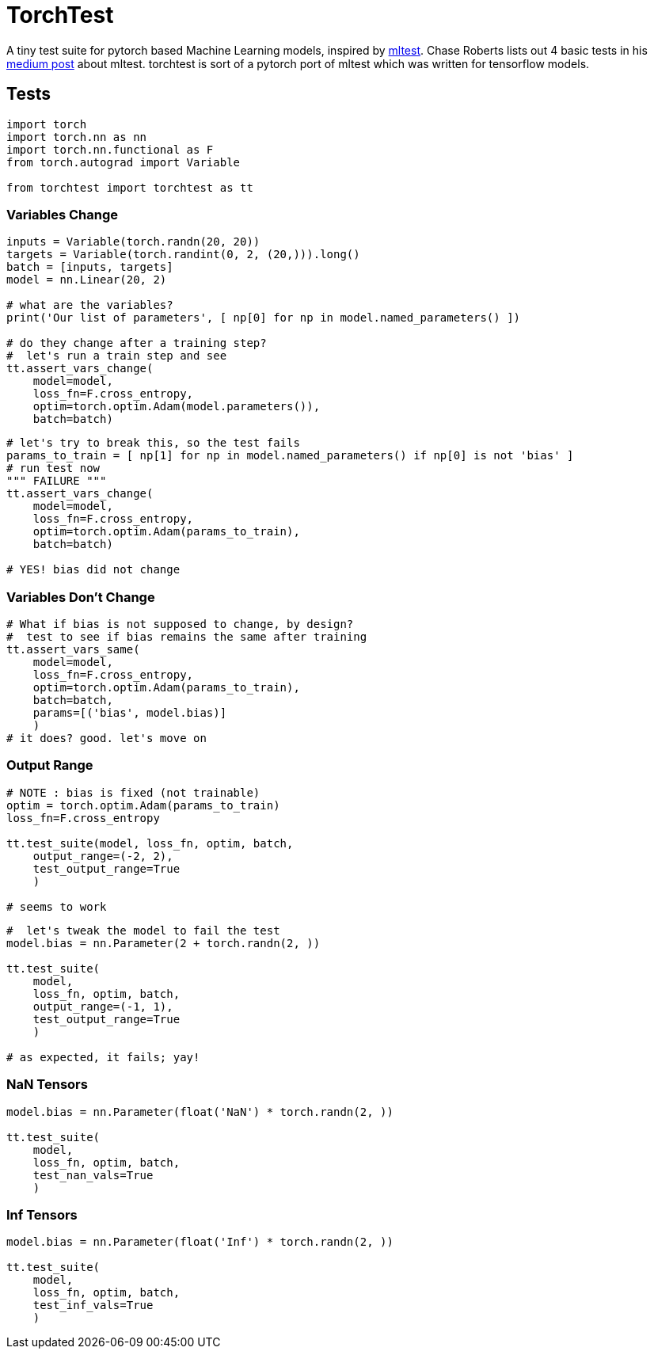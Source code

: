 = TorchTest

A tiny test suite for pytorch based Machine Learning models, inspired by https://github.com/Thenerdstation/mltest/blob/master/mltest/mltest.py[mltest]. 
Chase Roberts lists out 4 basic tests in his https://medium.com/@keeper6928/mltest-automatically-test-neural-network-models-in-one-function-call-eb6f1fa5019d[medium post] about mltest. 
torchtest is sort of a pytorch port of mltest which was written for tensorflow models.


== Tests


[source, python]
----
import torch
import torch.nn as nn
import torch.nn.functional as F
from torch.autograd import Variable

from torchtest import torchtest as tt
----


=== Variables Change

[source, python]
----
inputs = Variable(torch.randn(20, 20))
targets = Variable(torch.randint(0, 2, (20,))).long()
batch = [inputs, targets]
model = nn.Linear(20, 2)

# what are the variables?
print('Our list of parameters', [ np[0] for np in model.named_parameters() ])

# do they change after a training step?
#  let's run a train step and see
tt.assert_vars_change(
    model=model, 
    loss_fn=F.cross_entropy, 
    optim=torch.optim.Adam(model.parameters()),
    batch=batch)
----

[source, python]
----
# let's try to break this, so the test fails
params_to_train = [ np[1] for np in model.named_parameters() if np[0] is not 'bias' ]
# run test now
""" FAILURE """
tt.assert_vars_change(
    model=model, 
    loss_fn=F.cross_entropy, 
    optim=torch.optim.Adam(params_to_train),
    batch=batch)

# YES! bias did not change
----


=== Variables Don't Change

[source, python]
----
# What if bias is not supposed to change, by design?
#  test to see if bias remains the same after training
tt.assert_vars_same(
    model=model, 
    loss_fn=F.cross_entropy, 
    optim=torch.optim.Adam(params_to_train),
    batch=batch,
    params=[('bias', model.bias)] 
    )
# it does? good. let's move on
----

=== Output Range

[source, python]
----
# NOTE : bias is fixed (not trainable)
optim = torch.optim.Adam(params_to_train)
loss_fn=F.cross_entropy

tt.test_suite(model, loss_fn, optim, batch, 
    output_range=(-2, 2),
    test_output_range=True
    )

# seems to work
----

[source, python]
----
#  let's tweak the model to fail the test
model.bias = nn.Parameter(2 + torch.randn(2, ))

tt.test_suite(
    model,
    loss_fn, optim, batch, 
    output_range=(-1, 1),
    test_output_range=True
    )

# as expected, it fails; yay!
----

=== NaN Tensors

[source, python]
----
model.bias = nn.Parameter(float('NaN') * torch.randn(2, ))

tt.test_suite(
    model,
    loss_fn, optim, batch, 
    test_nan_vals=True
    )
----

=== Inf Tensors

[source, python]
----
model.bias = nn.Parameter(float('Inf') * torch.randn(2, ))

tt.test_suite(
    model,
    loss_fn, optim, batch, 
    test_inf_vals=True
    )
----
